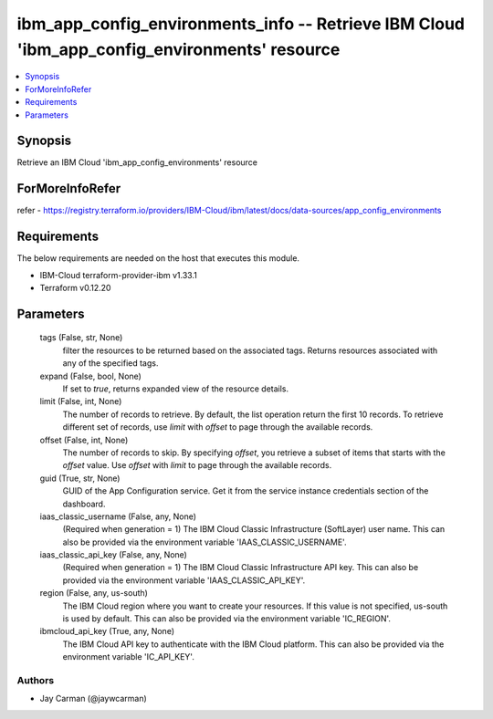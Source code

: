 
ibm_app_config_environments_info -- Retrieve IBM Cloud 'ibm_app_config_environments' resource
=============================================================================================

.. contents::
   :local:
   :depth: 1


Synopsis
--------

Retrieve an IBM Cloud 'ibm_app_config_environments' resource


ForMoreInfoRefer
----------------
refer - https://registry.terraform.io/providers/IBM-Cloud/ibm/latest/docs/data-sources/app_config_environments

Requirements
------------
The below requirements are needed on the host that executes this module.

- IBM-Cloud terraform-provider-ibm v1.33.1
- Terraform v0.12.20



Parameters
----------

  tags (False, str, None)
    filter the resources to be returned based on the associated tags. Returns resources associated with any of the specified tags.


  expand (False, bool, None)
    If set to `true`, returns expanded view of the resource details.


  limit (False, int, None)
    The number of records to retrieve. By default, the list operation return the first 10 records. To retrieve different set of records, use `limit` with `offset` to page through the available records.


  offset (False, int, None)
    The number of records to skip. By specifying `offset`, you retrieve a subset of items that starts with the `offset` value. Use `offset` with `limit` to page through the available records.


  guid (True, str, None)
    GUID of the App Configuration service. Get it from the service instance credentials section of the dashboard.


  iaas_classic_username (False, any, None)
    (Required when generation = 1) The IBM Cloud Classic Infrastructure (SoftLayer) user name. This can also be provided via the environment variable 'IAAS_CLASSIC_USERNAME'.


  iaas_classic_api_key (False, any, None)
    (Required when generation = 1) The IBM Cloud Classic Infrastructure API key. This can also be provided via the environment variable 'IAAS_CLASSIC_API_KEY'.


  region (False, any, us-south)
    The IBM Cloud region where you want to create your resources. If this value is not specified, us-south is used by default. This can also be provided via the environment variable 'IC_REGION'.


  ibmcloud_api_key (True, any, None)
    The IBM Cloud API key to authenticate with the IBM Cloud platform. This can also be provided via the environment variable 'IC_API_KEY'.













Authors
~~~~~~~

- Jay Carman (@jaywcarman)

